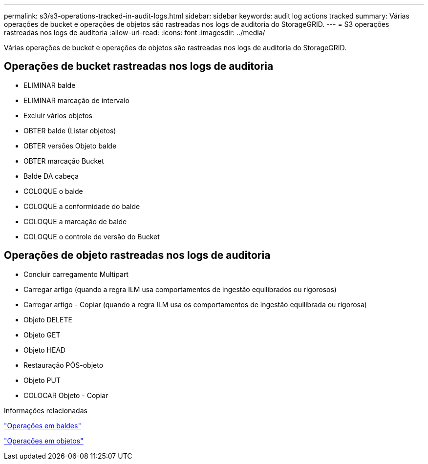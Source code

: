 ---
permalink: s3/s3-operations-tracked-in-audit-logs.html 
sidebar: sidebar 
keywords: audit log actions tracked 
summary: Várias operações de bucket e operações de objetos são rastreadas nos logs de auditoria do StorageGRID. 
---
= S3 operações rastreadas nos logs de auditoria
:allow-uri-read: 
:icons: font
:imagesdir: ../media/


[role="lead"]
Várias operações de bucket e operações de objetos são rastreadas nos logs de auditoria do StorageGRID.



== Operações de bucket rastreadas nos logs de auditoria

* ELIMINAR balde
* ELIMINAR marcação de intervalo
* Excluir vários objetos
* OBTER balde (Listar objetos)
* OBTER versões Objeto balde
* OBTER marcação Bucket
* Balde DA cabeça
* COLOQUE o balde
* COLOQUE a conformidade do balde
* COLOQUE a marcação de balde
* COLOQUE o controle de versão do Bucket




== Operações de objeto rastreadas nos logs de auditoria

* Concluir carregamento Multipart
* Carregar artigo (quando a regra ILM usa comportamentos de ingestão equilibrados ou rigorosos)
* Carregar artigo - Copiar (quando a regra ILM usa os comportamentos de ingestão equilibrada ou rigorosa)
* Objeto DELETE
* Objeto GET
* Objeto HEAD
* Restauração PÓS-objeto
* Objeto PUT
* COLOCAR Objeto - Copiar


.Informações relacionadas
link:operations-on-buckets.html["Operações em baldes"]

link:operations-on-objects.html["Operações em objetos"]
